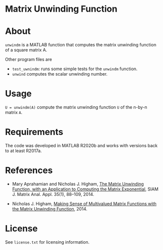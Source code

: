 * Matrix Unwinding Function

* About

=unwindm= is a MATLAB function that computes the matrix unwinding function of
a square matrix  A.

Other program files are

- =test_uwnindm=: runs some simple tests for the =unwindm= function.
- =unwind= computes the scalar unwinding number.

* Usage

=U = unwindm(A)= compute the matrix unwinding function =U= of the
n-by-n matrix =A=.

* Requirements

The code was developed in MATLAB R2020b and works with versions
back to at least R2017a.

* References

- Mary Aprahamian and Nicholas J. Higham, [[https://doi.org/10.1137/130920137][The Matrix Unwinding Function,
  with an Application to Computing the Matrix Exponential]], SIAM J. Matrix
  Anal. Appl. 35(1), 88--109, 2014.

- Nicholas J. Higham, [[https://nhigham.com/2014/03/24/making-sense-of-multivalued-matrix-functions/][Making Sense of Multivalued Matrix Functions with the
  Matrix Unwinding Function]], 2014.

* License

See =license.txt= for licensing information.
